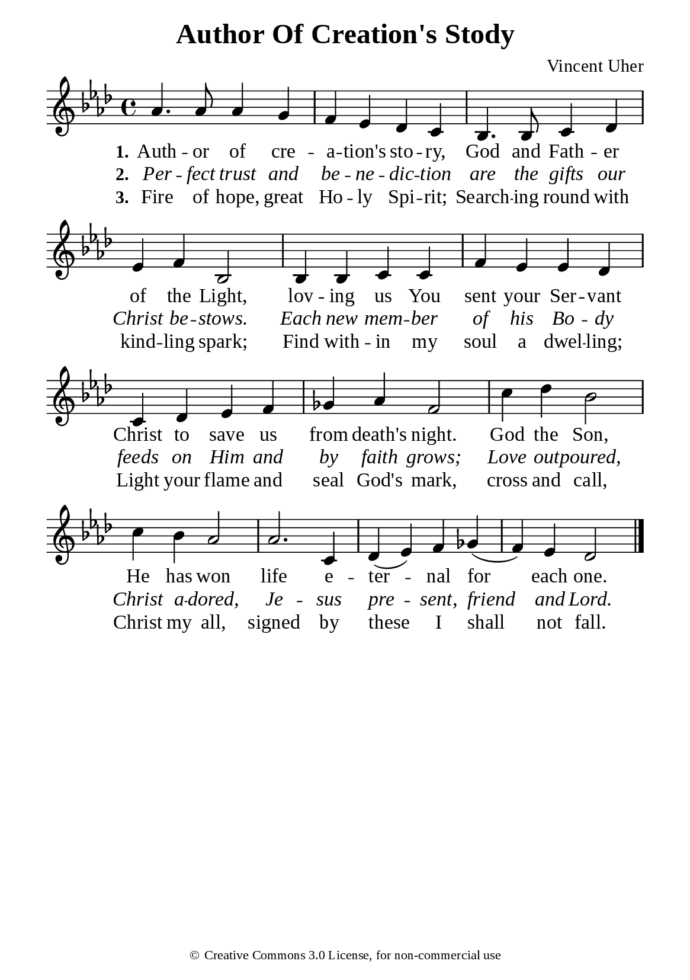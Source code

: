%%%%%%%%%%%%%%%%%%%%%%%%%%%%%
% CONTENTS OF THIS DOCUMENT
% 1. Common settings
% 2. Verse music
% 3. Verse lyrics
% 4. Layout
%%%%%%%%%%%%%%%%%%%%%%%%%%%%%

%%%%%%%%%%%%%%%%%%%%%%%%%%%%%
% 1. Common settings
%%%%%%%%%%%%%%%%%%%%%%%%%%%%%
\version "2.22.1"

\header {
  title = "Author Of Creation's Stody"
  composer = "Vincent Uher"
  tagline = ##f
  copyright = \markup { \abs-fontsize #8 { \char ##x00A9 "Creative Commons 3.0 License, for non-commercial use" } }
}

global= {
  \key f \minor
  \time 4/4
  \override Score.BarNumber.break-visibility = ##(#f #f #f)
}

\paper {
  #(set-paper-size "a5")
  top-margin = 3.2\mm
  bottom-marign = 10\mm
  left-margin = 10\mm
  right-margin = 10\mm
  indent = #0
  #(define fonts
	 (make-pango-font-tree "Liberation Serif"
	 		       "Liberation Serif"
			       "Liberation Serif"
			       (/ 20 20)))
  system-system-spacing = #'((basic-distance . 3) (padding . 3))
}

printItalic = {
  \override LyricText.font-shape = #'italic
}

%%%%%%%%%%%%%%%%%%%%%%%%%%%%%
% 2. Verse music
%%%%%%%%%%%%%%%%%%%%%%%%%%%%%
musicVerseSoprano = \relative c'' {
  %{	01	%} aes4. aes8 aes4 g |
  %{	02	%} f ees des c |
  %{	03	%} bes4. bes8 c4 des |
  %{	04	%} ees f bes,2 |
  %{	05	%} bes4 bes c c |
  %{	06	%} f ees ees des |
  %{	07	%} c des ees f |
  %{	08	%} ges aes f2 |
  %{	09	%} c'4 des bes2 |
  %{	10	%} c4 bes4 aes2 |
  %{	11	%} aes2. c,4 |
  %{	12	%} des (ees) f ges ( |
  %{	13	%} f) ees des2 \bar "|."
}

%%%%%%%%%%%%%%%%%%%%%%%%%%%%%
% 3. Verse lyrics
%%%%%%%%%%%%%%%%%%%%%%%%%%%%%
verseOne = \lyricmode {
  \set stanza = #"1."
  Auth -- or of cre -- a -- tion's sto -- ry, God and Fath -- er of the Light,
  lov -- ing us You sent your Ser -- vant Christ to save us from death's night.
  God the Son, He has won life e -- ter -- nal for each one.
}

verseTwo = \lyricmode {
  \set stanza = #"2."
  Per -- fect trust and be -- ne -- dic -- tion are the gifts our Christ be -- stows.
  Each new mem -- ber of his Bo -- dy feeds on Him and by faith grows;
  Love out -- poured, Christ a -- dored, Je -- sus pre -- sent, friend and Lord.
}

verseThree = \lyricmode {
  \set stanza = #"3."
  Fire of hope, great Ho -- ly Spi -- rit; Search -- ing round with kind -- ling spark;
  Find with -- in my soul a dwel -- ling; Light your flame and seal God's mark,
  cross and call, Christ my all, signed by these I shall not fall.
}

%%%%%%%%%%%%%%%%%%%%%%%%%%%%%
% 4. Layout
%%%%%%%%%%%%%%%%%%%%%%%%%%%%%
\score {
    \new ChoirStaff <<
      \new Staff <<
        \clef "treble"
        \new Voice = "sopranos" { \global   \musicVerseSoprano }
      >>
      \new Lyrics \lyricsto sopranos \verseOne
      \new Lyrics \with \printItalic \lyricsto sopranos \verseTwo
      \new Lyrics \lyricsto sopranos \verseThree
    >>
}
